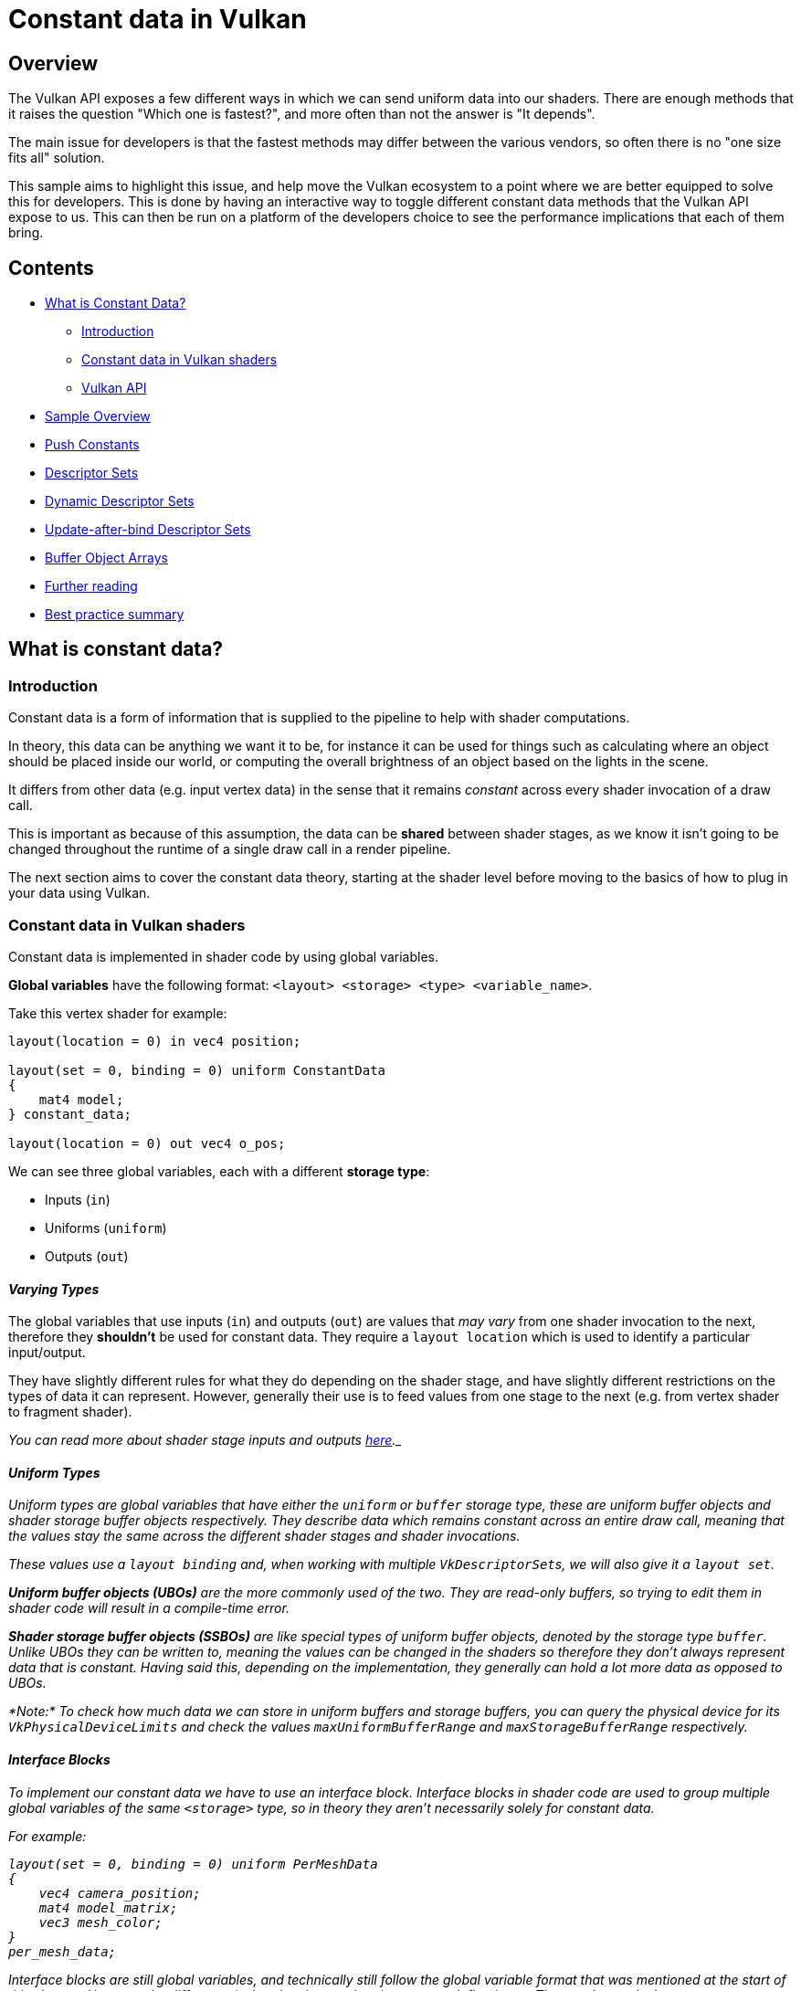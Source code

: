 ////
- Copyright (c) 2021, Arm Limited and Contributors
-
- SPDX-License-Identifier: Apache-2.0
-
- Licensed under the Apache License, Version 2.0 the "License";
- you may not use this file except in compliance with the License.
- You may obtain a copy of the License at
-
-     http://www.apache.org/licenses/LICENSE-2.0
-
- Unless required by applicable law or agreed to in writing, software
- distributed under the License is distributed on an "AS IS" BASIS,
- WITHOUT WARRANTIES OR CONDITIONS OF ANY KIND, either express or implied.
- See the License for the specific language governing permissions and
- limitations under the License.
-
////
= *Constant data in Vulkan*
:pp: {plus}{plus}

== *Overview*

The Vulkan API exposes a few different ways in which we can send uniform data into our shaders.
There are enough methods that it raises the question "Which one is fastest?", and more often than not the answer is "It depends".

The main issue for developers is that the fastest methods may differ between the various vendors, so often there is no "one size fits all" solution.

This sample aims to highlight this issue, and help move the Vulkan ecosystem to a point where we are better equipped to solve this for developers.
This is done by having an interactive way to toggle different constant data methods that the Vulkan API expose to us.
This can then be run on a platform of the developers choice to see the performance implications that each of them bring.

== *Contents*

* <<what-is-constant-data,What is Constant Data?>>
 ** <<introduction,Introduction>>
 ** <<constant-data-in-vulkan-shaders,Constant data in Vulkan shaders>>
 ** <<vulkan-api,Vulkan API>>
* <<sample-overview,Sample Overview>>
* <<push-constants,Push Constants>>
* <<descriptor-sets,Descriptor Sets>>
* <<dynamic-descriptor-sets,Dynamic Descriptor Sets>>
* <<update-after-bind-descriptor-sets,Update-after-bind Descriptor Sets>>
* <<buffer-object-arrays,Buffer Object Arrays>>
* <<further-reading,Further reading>>
* <<best-practice-summary,Best practice summary>>

== *What is constant data?*

=== *Introduction*

Constant data is a form of information that is supplied to the pipeline to help with shader computations.

In theory, this data can be anything we want it to be, for instance it can be used for things such as calculating where an object should be placed inside our world, or computing the overall brightness of an object based on the lights in the scene.

It differs from other data (e.g.
input vertex data) in the sense that it remains _constant_ across every shader invocation of a draw call.

This is important as because of this assumption, the data can be *shared* between shader stages, as we know it isn't going to be changed throughout the runtime of a single draw call in a render pipeline.

The next section aims to cover the constant data theory, starting at the shader level before moving to the basics of how to plug in your data using Vulkan.

=== *Constant data in Vulkan shaders*

Constant data is implemented in shader code by using global variables.

*Global variables* have the following format: `<layout> <storage> <type> <variable_name>`.

Take this vertex shader for example:

----
layout(location = 0) in vec4 position;

layout(set = 0, binding = 0) uniform ConstantData
{
    mat4 model;
} constant_data;

layout(location = 0) out vec4 o_pos;
----

We can see three global variables, each with a different *storage type*:

* Inputs (`in`)
* Uniforms (`uniform`)
* Outputs (`out`)

==== _Varying Types_

The global variables that use inputs (`in`) and outputs (`out`) are values that _may vary_ from one shader invocation to the next, therefore they *shouldn't* be used for constant data.
They require a `layout location` which is used to identify a particular input/output.

They have slightly different rules for what they do depending on the shader stage, and have slightly different restrictions on the types of data it can represent.
However, generally their use is to feed values from one stage to the next (e.g.
from vertex shader to fragment shader).

_You can read more about shader stage inputs and outputs https://www.khronos.org/opengl/wiki/Type_Qualifier_(GLSL)#Shader_stage_inputs_and_outputs[here]._

==== _Uniform Types_

Uniform types are global variables that have either the `uniform` or `buffer` storage type, these are _uniform buffer objects_ and _shader storage buffer objects_ respectively.
They describe data which remains constant across an entire draw call, meaning that the values stay the same across the different shader stages and shader invocations.

These values use a `layout binding` and, when working with multiple ``VkDescriptorSet``s, we will also give it a `layout set`.

*Uniform buffer objects (UBOs)* are the more commonly used of the two.
They are _read-only_ buffers, so trying to edit them in shader code will result in a compile-time error.

*Shader storage buffer objects (SSBOs)* are like special types of uniform buffer objects, denoted by the storage type `buffer`.
Unlike UBOs they can be written to, meaning the values _can_ be changed in the shaders so therefore they don't always represent data that is constant.
Having said this, depending on the implementation, they generally can hold a lot more data as opposed to UBOs.

_*Note:* To check how much data we can store in uniform buffers and storage buffers, you can query the physical device for its `VkPhysicalDeviceLimits` and check the values `maxUniformBufferRange` and `maxStorageBufferRange` respectively._

==== _Interface Blocks_

To implement our constant data we have to use an interface block.
Interface blocks in shader code are used to group multiple global variables of the same `<storage>` type, so in theory they aren't necessarily solely for constant data.

For example:

----
layout(set = 0, binding = 0) uniform PerMeshData
{
    vec4 camera_position;
    mat4 model_matrix;
    vec3 mesh_color;
}
per_mesh_data;
----

Interface blocks are still global variables, and technically still follow the global variable format that was mentioned at the start of this chapter.
However, the difference is that they have to be given a user-defined type.
They work exactly the same way as a `struct` in GLSL/C{pp}.
For example, to access the model matrix in this interface block, you'd use `per_mesh_data.model_matrix`.

_You can read more about interface blocks https://www.khronos.org/opengl/wiki/Interface_Block_(GLSL)[here]._

=== *Vulkan API*

We've covered how constant data is implemented in the shader, however to push the data from the application to the shader we need to use Vulkan.

We do this mainly with the use of ``VkBuffer``s, which is Vulkan's implementation of buffer memory.

Buffers in Vulkan are just chunks of memory used for storing data, which can be read by the GPU.

They need to be created and have their memory _manually_ allocated, and then we can copy our constant data into the allocated memory.
This data can then be plugged into the draw calls, so that it can finally be used in our shader computations.

NOTE: _The library https://github.com/GPUOpen-LibrariesAndSDKs/VulkanMemoryAllocator[Vulkan Memory Allocator (VMA)] is extremely good for handling a lot of the common pitfalls that come with managing your Vulkan memory, without removing the control that you would otherwise have with native Vulkan._

The following links are useful for learning how to create a Vulkan buffer in your application:

* https://vulkan-tutorial.com/Vertex_buffers/Vertex_buffer_creation
* https://vulkan-tutorial.com/Vertex_buffers/Staging_buffer#page_Abstracting-buffer-creation
* https://vulkan-tutorial.com/Uniform_buffers/Descriptor_layout_and_buffer#page_Uniform-buffer

==== _The Methods_

There are various ways to push your constant data, where this tutorial will cover a subset of these methods.

However the Vulkan API gives a lot of flexibility about how to handle *descriptor sets*, offering many different types and different ways to bind and use them (especially when we factor in extensions).
This can puzzle developers about which is best, and for which scenarios.
This tutorial aims to ease some of the confusion and uncertainty around this subject.

When we break this down, we have the following methods:

* Push Constants
* Descriptor Sets
* Dynamic Descriptor Sets
* Update-after-bind Descriptor Sets
* Buffer array with dynamic indexing
* https://www.khronos.org/registry/vulkan/specs/1.2-extensions/man/html/VK_EXT_inline_uniform_block.html[Inline uniform buffer objects] (click to read more)
* https://www.khronos.org/registry/vulkan/specs/1.2-extensions/man/html/VK_KHR_push_descriptor.html[Push descriptors] (click to read more)

*Inline uniform buffer objects* and *push descriptors* are not covered by this tutorial, please use the links above to learn more about them.

== *Sample Overview*

=== *Introduction*

The sample uses a mesh heavy scene which has 1856 meshes (475 KB of mesh data).
This is to demonstrate a use case where many different calls to pushing constant data will occur during a single frame.
This is to artificially exaggerate the performance delta.

The constant data that is being sent is the per-mesh model matrix, the camera view projection matrix, a scale matrix and some extra padding.
If the GPU doesn't support at least 256 bytes of push constants, it will instead push 128 bytes (it won't include the scale matrix and the extra padding).

A performance graph is displayed at the top with two charts, one showing frame time, and one showing the load/store cycles.

image::images/graph_data.jpg[graph]

These two counters will show the CPU and GPU cost respectively, so when you go to toggle the different method you can see how it changes.

=== *Controls*

The options presented to the user lets them change the method by which we push the MVP data.

image::images/controls.png[sample]

It is important to note that the configuration adapts to the device and GPU.
This is so if an extension isn't supported, the related option will no longer show.
You can check the console log to see a warning message detailing what features were disabled and why.

When an option is changed, the descriptor sets are flushed and recreated with their new setup, and the respective render pipeline/subpass.

== *Push Constants*

=== *Introduction*

Push constants are usually the first method newer Vulkan programmers will stumble upon when beginning to work with constant data.
They are straightforward to use and integrate nicely into any codebase, making them a great option to send simple data to your shaders.

A downside to push constants is that on some platforms they have strict limitations on how much data can be sent.
The Vulkan spec guarantees that drivers will support at least 128 bytes of push constants.
Many modern implementations of Vulkan will commonly support 256 bytes and sometimes much more.

_*Note:* To determine how many bytes your system supports, you can query the physical device for its `VkPhysicalDeviceLimits` and check the value `maxPushConstantsSize`._

Having said this, 128/256 bytes is still a useful amount of data, even if it isn't exactly scalable to a full game scenario.
In the case of 128 bytes, we can at least send two float 4x4 matrices (2 * 4 * 16 = 128).
This, for example, can hold our world matrix and our view-projection matrix.

So that the shader can understand where this data will be sent, we specify a special push constants `<layout>` in our shader code.

For example:

----
layout(push_constant) uniform MeshData
{
	mat4 model;
} mesh_data;
----

To then send the push constant data to the shader we use the https://www.khronos.org/registry/vulkan/specs/1.2-extensions/html/vkspec.html#vkCmdPushConstants[`vkCmdPushConstants`] function:

----
void vkCmdPushConstants(
    VkCommandBuffer                             commandBuffer,
    VkPipelineLayout                            layout,
    VkShaderStageFlags                          stageFlags,
    uint32_t                                    offset,
    uint32_t                                    size,
    const void*                                 pValues);
----

=== *Performance*

image::images/push_constants_performance.jpg[push constants]

In early implementations of Vulkan on Arm Mali, this was usually the fastest way of pushing data to your shaders.
In more recent times, we have observed on Mali devices that _overall_ they can be slower.
If performance is something you are trying to maximise on Mali devices, descriptor sets may be the way to go.
However, other devices may still favour push constants.

Having said this, descriptor sets are one of the more complex features of Vulkan, making the convenience of push constants still worth considering as a go-to method, especially if working with trivial data.

Scroll down for a comparison with static descriptor sets.

== *Descriptor Sets*

=== *Introduction*

In Vulkan, resources are exposed to shaders by the use of *resource descriptors*.

A *resource descriptor* (or *descriptor* for short) is a way for a shader to access a resource such as a buffer or an image.
These *descriptors* are simple structures holding a pointer to the resource it is "describing", along with an associated _resource binding_ so that when we execute a draw call the shader knows where to look for the resource.

A collection of **descriptor**s are called a *descriptor set*, which itself will have an associated _set binding_.

For example, if we take this line of shader code:

----
layout(set = 0, binding = 0) uniform ConstantData
{
    mat4 model;
} constant_data;
----

The `set` value maps to the _set binding_, and the `binding` value maps to the _resource binding_.
So therefore we can deduce that for this shader we'd need a pipeline that has one descriptor set with one binding (0 and 0 respectively).

To create a *descriptor set*, we need to allocate it from a *descriptor set pool* and give it a specific *descriptor set layout*.

After a *descriptor set* is allocated, it needs to be updated with the *descriptors*.
The update process requires us to specify a list of *write operations*, where a write operation is a https://www.khronos.org/registry/vulkan/specs/1.2-extensions/man/html/VkWriteDescriptorSet.html[`VkWriteDescriptorSet`] struct.

Then the valid *descriptor set* is bound to a command buffer so that when `vkCmdDraw*()` commands are run, the right resources are made available in the GPU.

==== _Buffer Object_

For all the descriptor set sections below, we will use one such resource known as a *buffer object*, as this will be what we use to store our MVP data.

A *buffer object* in Vulkan is a type of `VkBuffer`, created with the respective buffer usage flag.
For uniform buffer objects we use the `VK_BUFFER_USAGE_UNIFORM_BUFFER_BIT` flag, and for shader storage buffer objects we use the `VK_BUFFER_USAGE_STORAGE_BUFFER_BIT` flag.
These map to the shader `<storage>` type ``uniform``s and ``buffer``s respectively.

=== *Performance*

image::images/descriptor_set_performance.jpg[single ubo]

While it is not straightforward to perform a 1:1 comparison between push constants and descriptor sets, the sample does show static descriptor sets outperforming push constants.

When comparing with <<push-constants,push constants>> on an Arm Mali GPU, we can see the frametime remains the same (16.7ms), however it is the load/store cycles we want to look at.
They drop from 266 k/s to 123 k/s, showing that the GPU is worked more in the case of push constants to achieve the same visual results.

== *Dynamic Descriptor Sets*

=== *Introduction*

Dynamic descriptor sets differ to the regular descriptor sets because they allow an offset to be specified when we are _binding_ (`vkCmdBindDescriptorSets`) the descriptor set.
This dynamic offset can be used in addition to the base offset used at the time of updating the descriptor set.

One case in which this can be useful is:

. Allocating one giant *uniform buffer object* containing all the world matrices of the meshes in your scene.
. Allocating a *descriptor set* with a binding containing the `VK_DESCRIPTOR_TYPE_UNIFORM_BUFFER_DYNAMIC` flag that then points to the *UBO* you just created.
. In our draw call, for each mesh, _dynamically_ offset into the giant *uniform buffer object*.

=== *Performance*

image::images/dynamic_descriptor_set_performance.jpg[dynamic ubo]

In the screenshot above (taken on an S10 with a Mali G76 GPU) we can see the load/store cycles stay roughly the same compared to <<uniform-buffer-objects,static uniform buffer objects>>.
However, the frame time goes up from 16.7 ms to 20.9 ms.
This is due to the extra time you need to spend every frame determining the dynamic offsets, that you need to send in the bind call (`vkCmdBindDescriptorSets`).

== *Update-after-bind Descriptor Sets*

=== *Introduction*

Traditionally, *descriptor sets* require updating before they are bound to a command buffer - any further updates after it is bound will invalidate the command buffer it is bound to.
However, this can be considered an "overly cautious" restriction when we realise that the command buffer isn't actually executed until it's submitted on a queue.
This is where newer versions of Vulkan have introduced the concept of "update after bind".

Essentially it adds in a binding flag to descriptor set layouts which allows the contents of the *descriptor set* to be updated up until the command buffer _is submitted to the queue_, rather than when the descriptor set is _bound to the command buffer_.

_*Note:* Update-after-bind bindings cannot be used with dynamic descriptor sets._

=== *Performance*

This should come with zero performance costs, and as a result this method is designed purely for offering flexibility to your codebase.

== *Buffer Object Arrays*

=== *Introduction*

Another approach, which can be likened to a dynamic descriptor set, is a buffer object array.
This is the concept of allocating all of your constant data _upfront_ in a large buffer, and writing the entire buffer to a descriptor set.
This means in any one shader invocation we have access to all of the model data for the entire scene, at the benefit of only needing to bind one descriptor set per entire draw call.

You can use either a `uniform` or a `buffer` storage type in your shader code to achieve this.
However, since ``buffer``s can generally hold bigger amounts of data, this tutorial will use them.

_*Note:* If deciding to use a `uniform`, then the size of the array needs to be defined at compile time.
This can be achieved with a shader variant definition._

Here is an example of using a `buffer` in shader code:

----
layout(set = 0, binding = 1) buffer MeshArray
{
	mat4 model_matrices[];
} mesh_array;
----

Before you draw the scene, you create a `VkBuffer` with the  `VK_BUFFER_USAGE_STORAGE_BUFFER_BIT` usage flag, and fill it with all the model matrices of each mesh in the scene.

Then to get the correct matrix inside our shader, we can pass a *dynamic index* to our draw call.
We do this by using the `gl_InstanceIndex` value.

For example, your shader code will look something like this:

----
mat4 model_matrix = mesh_array.model_matrices[gl_InstanceIndex];

out_pos = model_matrix * vec4(in_pos, 1.0);
----

To control the value of `gl_InstanceIndex` we use the `uint32_t firstInstance` parameter of the `vkCmdDraw*()` commands.

It's important to note that we can use other mechanisms to push this index to the shader, such as push constants.

For example, this `vkCmdDrawIndexed` is taken from the https://www.khronos.org/registry/vulkan/specs/1.2-extensions/man/html/vkCmdDrawIndexed.html[Vulkan spec]:

----
void vkCmdDrawIndexed(
    VkCommandBuffer                             commandBuffer,
    uint32_t                                    indexCount,
    uint32_t                                    instanceCount,
    uint32_t                                    firstIndex,
    int32_t                                     vertexOffset,
    uint32_t                                    firstInstance);
----

Here is some pseudo-code to show how the `vkCmdDrawIndexed` function is used, and also to describe how a generic scene render function will look:

----
uint32_t instance_index = 0;

vkCmdBindDescriptorSet(command_buffer, buffer_array_descriptor_set);

for(auto &mesh : meshes)
{
    vkCmdBindVertexBuffer(command_buffer, mesh.vertex_buffer);
    vkCmdBindIndexBuffer(command_buffer, mesh.index_buffer);

    // This line does our drawing
    vkCmdDrawIndexed(command_buffer, mesh.index_buffer.size(), 1, 0, 0, instance_index++);
}
----

In the code snippet above we can see that we bind our descriptor set once, and for each mesh bind its vertex and index buffers and then execute a draw call with an incrementing value for `uint32_t firstInstance`.
This `uint32_t` will be substituted in wherever `gl_InstanceIndex` exists in the shader code, which will pull out the required model matrix to position the mesh inside our world.

=== *Performance*

While this could be a fast method for some devices, on Mali it is not a recommend practice as it disables a compiler optimisation technique known as *pilot shaders*.

Pilot shaders are a technique that allows us to determine what calculations can be "piloted" into your GPU's register so that when the data needs to be read it doesn't take a full read cycle from the GPU RAM.

To show this here is a Streamline capture of a Mali G76, showing the read cycles for using a single descriptor set per mesh against the pre allocated buffer array:

image::images/loadcycles.png[loadcycles]

A few different stats are affected in the Mali GPU by using this, but the main thing is the *full read* in the *Mali Core Load/Store Cycles*.

== *Further reading*

* The https://www.khronos.org/registry/vulkan/specs/1.2-extensions/html/vkspec.html[Vulkan 1.2 spec]
* "Writing an efficient Vulkan renderer" by Arseny Kapoulkine https://zeux.io/2020/02/27/writing-an-efficient-vulkan-renderer/
* Alexander Overvoorde's https://vulkan-tutorial.com/Uniform_buffers/Descriptor_layout_and_buffer[Vulkan Tutorial on Descriptors] guide
* Vulkan Fast Paths https://gpuopen.com/wp-content/uploads/2016/03/VulkanFastPaths.pdf

== *Best practice summary*

*Do*

* Do keep constant data small, where 128 bytes is a good rule of thumb.
* Do use push constants if you do not want to set up a descriptor set/UBO system.
* Do make constant data directly available in the shader if it is pre-determinable, such as with the use of specialization constants.

*Avoid*

* Avoid indexing in the shader if possible, such as dynamically indexing into `buffer` or `uniform` arrays, as this can disable shader optimisations in some platforms.

*Impact*

* Failing to use the correct method of constant data will negatively impact performance, causing either reduced FPS and/or increased BW and load/store activity.
* On Mali, register mapped uniforms are effectively free.
Any spilling to buffers in memory will increase load/store cache accesses to the per thread uniform fetches.
